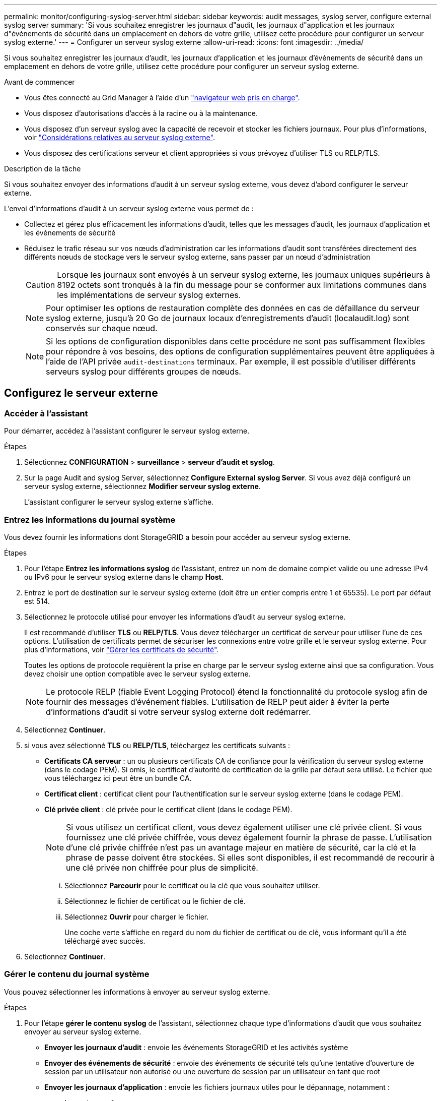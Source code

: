 ---
permalink: monitor/configuring-syslog-server.html 
sidebar: sidebar 
keywords: audit messages, syslog server, configure external syslog server 
summary: 'Si vous souhaitez enregistrer les journaux d"audit, les journaux d"application et les journaux d"événements de sécurité dans un emplacement en dehors de votre grille, utilisez cette procédure pour configurer un serveur syslog externe.' 
---
= Configurer un serveur syslog externe
:allow-uri-read: 
:icons: font
:imagesdir: ../media/


[role="lead"]
Si vous souhaitez enregistrer les journaux d'audit, les journaux d'application et les journaux d'événements de sécurité dans un emplacement en dehors de votre grille, utilisez cette procédure pour configurer un serveur syslog externe.

.Avant de commencer
* Vous êtes connecté au Grid Manager à l'aide d'un link:../admin/web-browser-requirements.html["navigateur web pris en charge"].
* Vous disposez d'autorisations d'accès à la racine ou à la maintenance.
* Vous disposez d'un serveur syslog avec la capacité de recevoir et stocker les fichiers journaux. Pour plus d'informations, voir link:../monitor/considerations-for-external-syslog-server.html["Considérations relatives au serveur syslog externe"].
* Vous disposez des certifications serveur et client appropriées si vous prévoyez d'utiliser TLS ou RELP/TLS.


.Description de la tâche
Si vous souhaitez envoyer des informations d'audit à un serveur syslog externe, vous devez d'abord configurer le serveur externe.

L'envoi d'informations d'audit à un serveur syslog externe vous permet de :

* Collectez et gérez plus efficacement les informations d'audit, telles que les messages d'audit, les journaux d'application et les événements de sécurité
* Réduisez le trafic réseau sur vos nœuds d'administration car les informations d'audit sont transférées directement des différents nœuds de stockage vers le serveur syslog externe, sans passer par un nœud d'administration
+

CAUTION: Lorsque les journaux sont envoyés à un serveur syslog externe, les journaux uniques supérieurs à 8192 octets sont tronqués à la fin du message pour se conformer aux limitations communes dans les implémentations de serveur syslog externes.

+

NOTE: Pour optimiser les options de restauration complète des données en cas de défaillance du serveur syslog externe, jusqu'à 20 Go de journaux locaux d'enregistrements d'audit (localaudit.log) sont conservés sur chaque nœud.

+

NOTE: Si les options de configuration disponibles dans cette procédure ne sont pas suffisamment flexibles pour répondre à vos besoins, des options de configuration supplémentaires peuvent être appliquées à l'aide de l'API privée `audit-destinations` terminaux. Par exemple, il est possible d'utiliser différents serveurs syslog pour différents groupes de nœuds.





== Configurez le serveur externe



=== Accéder à l'assistant

Pour démarrer, accédez à l'assistant configurer le serveur syslog externe.

.Étapes
. Sélectionnez *CONFIGURATION* > *surveillance* > *serveur d'audit et syslog*.
. Sur la page Audit and syslog Server, sélectionnez *Configure External syslog Server*. Si vous avez déjà configuré un serveur syslog externe, sélectionnez *Modifier serveur syslog externe*.
+
L'assistant configurer le serveur syslog externe s'affiche.





=== Entrez les informations du journal système

Vous devez fournir les informations dont StorageGRID a besoin pour accéder au serveur syslog externe.

.Étapes
. Pour l'étape *Entrez les informations syslog* de l'assistant, entrez un nom de domaine complet valide ou une adresse IPv4 ou IPv6 pour le serveur syslog externe dans le champ *Host*.
. Entrez le port de destination sur le serveur syslog externe (doit être un entier compris entre 1 et 65535). Le port par défaut est 514.
. Sélectionnez le protocole utilisé pour envoyer les informations d'audit au serveur syslog externe.
+
Il est recommandé d'utiliser *TLS* ou *RELP/TLS*. Vous devez télécharger un certificat de serveur pour utiliser l'une de ces options. L'utilisation de certificats permet de sécuriser les connexions entre votre grille et le serveur syslog externe. Pour plus d'informations, voir link:../admin/using-storagegrid-security-certificates.html["Gérer les certificats de sécurité"].

+
Toutes les options de protocole requièrent la prise en charge par le serveur syslog externe ainsi que sa configuration. Vous devez choisir une option compatible avec le serveur syslog externe.

+

NOTE: Le protocole RELP (fiable Event Logging Protocol) étend la fonctionnalité du protocole syslog afin de fournir des messages d'événement fiables. L'utilisation de RELP peut aider à éviter la perte d'informations d'audit si votre serveur syslog externe doit redémarrer.

. Sélectionnez *Continuer*.
. [[attach-certificate]]si vous avez sélectionné *TLS* ou *RELP/TLS*, téléchargez les certificats suivants :
+
** *Certificats CA serveur* : un ou plusieurs certificats CA de confiance pour la vérification du serveur syslog externe (dans le codage PEM). Si omis, le certificat d'autorité de certification de la grille par défaut sera utilisé. Le fichier que vous téléchargez ici peut être un bundle CA.
** *Certificat client* : certificat client pour l'authentification sur le serveur syslog externe (dans le codage PEM).
** *Clé privée client* : clé privée pour le certificat client (dans le codage PEM).
+

NOTE: Si vous utilisez un certificat client, vous devez également utiliser une clé privée client. Si vous fournissez une clé privée chiffrée, vous devez également fournir la phrase de passe. L'utilisation d'une clé privée chiffrée n'est pas un avantage majeur en matière de sécurité, car la clé et la phrase de passe doivent être stockées. Si elles sont disponibles, il est recommandé de recourir à une clé privée non chiffrée pour plus de simplicité.

+
... Sélectionnez *Parcourir* pour le certificat ou la clé que vous souhaitez utiliser.
... Sélectionnez le fichier de certificat ou le fichier de clé.
... Sélectionnez *Ouvrir* pour charger le fichier.
+
Une coche verte s'affiche en regard du nom du fichier de certificat ou de clé, vous informant qu'il a été téléchargé avec succès.





. Sélectionnez *Continuer*.




=== Gérer le contenu du journal système

Vous pouvez sélectionner les informations à envoyer au serveur syslog externe.

.Étapes
. Pour l'étape *gérer le contenu syslog* de l'assistant, sélectionnez chaque type d'informations d'audit que vous souhaitez envoyer au serveur syslog externe.
+
** *Envoyer les journaux d'audit* : envoie les événements StorageGRID et les activités système
** *Envoyer des événements de sécurité* : envoie des événements de sécurité tels qu'une tentative d'ouverture de session par un utilisateur non autorisé ou une ouverture de session par un utilisateur en tant que root
** *Envoyer les journaux d'application* : envoie les fichiers journaux utiles pour le dépannage, notamment :
+
*** `bycast-err.log`
*** `bycast.log`
*** `jaeger.log`
*** `nms.log` (Nœuds d'administration uniquement)
*** `prometheus.log`
*** `raft.log`
*** `hagroups.log`




. Utilisez les menus déroulants pour sélectionner la gravité et l'installation (type de message) de la catégorie d'informations d'audit que vous souhaitez envoyer.
+
Si vous sélectionnez *Passthrough* pour la gravité et l'installation, les informations envoyées au serveur syslog distant recevront la même gravité et les mêmes fonctions qu'lorsqu'il est connecté localement au nœud. La définition de l'installation et de la gravité peut vous aider à agréger les journaux de manière personnalisable pour faciliter l'analyse.

+

NOTE: Pour plus d'informations sur les journaux du logiciel StorageGRID, reportez-vous à la section link:../monitor/storagegrid-software-logs.html["Journaux du logiciel StorageGRID"].

+
.. Pour *gravité*, sélectionnez *passe-système* si vous souhaitez que chaque message envoyé au syslog externe ait la même valeur de gravité que dans le syslog local.
+
Pour les journaux d'audit, si vous sélectionnez *Passthrough*, la gravité est 'info'.

+
Pour les événements de sécurité, si vous sélectionnez *Passthrough*, les valeurs de gravité sont générées par la distribution Linux sur les nœuds.

+
Pour les journaux d'application, si vous sélectionnez *Passthrough*, les niveaux de gravité varient entre 'info' et 'avis', selon le problème. Par exemple, l'ajout d'un serveur NTP et la configuration d'un groupe HA donnent la valeur « INFO », tandis que l'arrêt délibéré du service SSM ou RSM donne la valeur « notification ».

.. Si vous ne souhaitez pas utiliser la valeur passthrough, sélectionnez une valeur de gravité comprise entre 0 et 7.
+
La valeur sélectionnée sera appliquée à tous les messages de ce type. Les informations sur les différents niveaux de gravité seront perdues lorsque vous choisissez de remplacer la gravité par une valeur fixe.

+
[cols="1a,3a"]
|===
| Gravité | Description 


 a| 
0
 a| 
Urgence : le système est inutilisable



 a| 
1
 a| 
Alerte : une action doit être effectuée immédiatement



 a| 
2
 a| 
Critique : conditions critiques



 a| 
3
 a| 
Erreur : conditions d'erreur



 a| 
4
 a| 
Avertissement : conditions d'avertissement



 a| 
5
 a| 
Remarque : condition normale mais significative



 a| 
6
 a| 
Information : messages d'information



 a| 
7
 a| 
Débogage : messages de niveau débogage

|===
.. Pour *Facility*, sélectionnez *Passthrough* si vous souhaitez que chaque message envoyé au syslog externe ait la même valeur que dans le syslog local.
+
Pour les journaux d'audit, si vous sélectionnez *Passthrough*, la fonction envoyée au serveur syslog externe est « local7 ».

+
Pour les événements de sécurité, si vous sélectionnez *passe-système*, les valeurs de l'établissement sont générées par la distribution linux sur les nœuds.

+
Pour les journaux d'application, si vous sélectionnez *passe-système*, les journaux d'application envoyés au serveur syslog externe ont les valeurs d'installation suivantes :

+
[cols="1a,2a"]
|===
| Journal de l'application | Valeur passe-système 


 a| 
bycast.log
 a| 
utilisateur ou démon



 a| 
bycast-err.log
 a| 
utilisateur, démon, local3 ou local4



 a| 
jaeger.log
 a| 
localis2



 a| 
nms.log
 a| 
local3



 a| 
prometheus.log
 a| 
local4



 a| 
raft.log
 a| 
local5



 a| 
hagroups.log
 a| 
local6

|===
.. Si vous ne souhaitez pas utiliser la valeur passthrough, sélectionnez la valeur de l'installation comprise entre 0 et 23.
+
La valeur sélectionnée sera appliquée à tous les messages de ce type. Les informations sur les différentes installations seront perdues lorsque vous choisissez de remplacer l'établissement par une valeur fixe.

+
[cols="1a,3a"]
|===
| Installation | Description 


 a| 
0
 a| 
kern (messages du noyau)



 a| 
1
 a| 
utilisateur (messages de niveau utilisateur)



 a| 
2
 a| 
e-mail



 a| 
3
 a| 
démon (démons système)



 a| 
4
 a| 
auth (messages de sécurité/d'autorisation)



 a| 
5
 a| 
syslog (messages générés en interne par syslogd)



 a| 
6
 a| 
lpr (sous-système d'imprimante ligne)



 a| 
7
 a| 
news (sous-système d'informations réseau)



 a| 
8
 a| 
UCP



 a| 
9
 a| 
cron (démon d'horloge)



 a| 
10
 a| 
sécurité (messages de sécurité/d'autorisation)



 a| 
11
 a| 
FTP



 a| 
12
 a| 
NTP



 a| 
13
 a| 
audit journal (audit du journal)



 a| 
14
 a| 
alerte journal (alerte de journal)



 a| 
15
 a| 
horloge (démon d'horloge)



 a| 
16
 a| 
localis0



 a| 
17
 a| 
local1



 a| 
18
 a| 
localis2



 a| 
19
 a| 
local3



 a| 
20
 a| 
local4



 a| 
21
 a| 
local5



 a| 
22
 a| 
local6



 a| 
23
 a| 
localis7

|===


. Sélectionnez *Continuer*.




=== Envoyer des messages de test

Avant de commencer à utiliser un serveur syslog externe, vous devez demander à tous les nœuds de votre grille d'envoyer des messages de test au serveur syslog externe. Ces messages de test vous aideront à valider l'intégralité de votre infrastructure de collecte de journaux avant de vous engager à envoyer des données au serveur syslog externe.


CAUTION: N'utilisez pas la configuration du serveur syslog externe tant que vous n'avez pas confirmé que le serveur syslog externe a reçu un message test de chaque nœud de votre grille et que le message a été traité comme prévu.

.Étapes
. Si vous ne souhaitez pas envoyer de messages de test parce que vous êtes certain que votre serveur syslog externe est correctement configuré et peut recevoir des informations d'audit de tous les nœuds de votre grille, sélectionnez *Ignorer et terminer*.
+
Une bannière verte s'affiche, indiquant que votre configuration a été correctement enregistrée.

. Sinon, sélectionnez *Envoyer les messages de test* (recommandé).
+
Les résultats de test apparaissent en permanence sur la page jusqu'à ce que vous arrêiez le test. Pendant que le test est en cours, vos messages d'audit continuent d'être envoyés à vos destinations précédemment configurées.

. Si vous recevez des erreurs, corrigez-les et sélectionnez à nouveau *Envoyer des messages de test*.
+
Voir link:../troubleshoot/troubleshooting-syslog-server.html["Dépannage du serveur syslog externe"] pour vous aider à résoudre toutes les erreurs.

. Attendez qu'une bannière verte indique que tous les nœuds ont réussi le test.
. Vérifiez votre serveur syslog pour déterminer si les messages de test sont reçus et traités comme prévu.
+

IMPORTANT: Si vous utilisez UDP, vérifiez l'ensemble de votre infrastructure de collecte de journaux. Le protocole UDP ne permet pas une détection d'erreur aussi rigoureuse que les autres protocoles.

. Sélectionnez *Arrêter et Terminer*.
+
Vous revenez à la page *Audit and syslog Server*. Une bannière verte s'affiche pour vous informer que la configuration de votre serveur syslog a bien été enregistrée.

+

NOTE: Vos informations d'audit StorageGRID ne sont pas envoyées au serveur syslog externe tant que vous n'avez pas sélectionné une destination qui inclut le serveur syslog externe.





== Sélectionnez les destinations des informations d'audit

Vous pouvez spécifier l'emplacement d'envoi des journaux d'événements de sécurité, des journaux d'application et des journaux de messages d'audit.


NOTE: Pour plus d'informations sur les journaux du logiciel StorageGRID, reportez-vous à la section link:../monitor/storagegrid-software-logs.html["Journaux du logiciel StorageGRID"].

.Étapes
. Sur la page Audit and syslog Server, sélectionnez la destination des informations d'audit dans les options répertoriées :
+
[cols="1a,2a"]
|===
| Option | Description 


 a| 
Par défaut (nœuds d'administration/nœuds locaux)
 a| 
Les messages d'audit sont envoyés au journal d'audit (`audit.log`) Sur le nœud d'administration, les journaux d'événements de sécurité et les journaux d'applications sont stockés sur les nœuds où ils ont été générés (également appelés « nœud local »).



 a| 
Serveur syslog externe
 a| 
Les informations d'audit sont envoyées à un serveur syslog externe et enregistrées sur le nœud local. Le type d'information envoyée dépend de la façon dont vous avez configuré le serveur syslog externe. Cette option n'est activée qu'après avoir configuré un serveur syslog externe.



 a| 
Nœud d'administration et serveur syslog externe
 a| 
Les messages d'audit sont envoyés au journal d'audit (`audit.log`) Sur le nœud d'administration, les informations d'audit sont envoyées au serveur syslog externe et enregistrées sur le nœud local. Le type d'information envoyée dépend de la façon dont vous avez configuré le serveur syslog externe. Cette option n'est activée qu'après avoir configuré un serveur syslog externe.



 a| 
Nœuds locaux uniquement
 a| 
Aucune information d'audit n'est envoyée à un nœud d'administration ou à un serveur syslog distant. Les informations d'audit sont enregistrées uniquement sur les nœuds qui les ont générées.

*Remarque*: StorageGRID supprime périodiquement ces journaux locaux dans une rotation pour libérer de l'espace. Lorsque le fichier journal d'un nœud atteint 1 Go, le fichier existant est enregistré et un nouveau fichier journal est démarré. La limite de rotation du journal est de 21 fichiers. Lorsque la 22e version du fichier journal est créée, le fichier journal le plus ancien est supprimé. En moyenne, environ 20 Go de données de journalisation sont stockés sur chaque nœud.

|===
+

NOTE: Les informations d'audit générées sur chaque nœud local sont stockées dans `/var/local/log/localaudit.log`

. Sélectionnez *Enregistrer*. Ensuite, sélectionnez *OK* pour accepter la modification de la destination du journal.
. Si vous avez sélectionné *serveur syslog externe* ou *nœuds Admin et serveur syslog externe* comme destination pour les informations d'audit, un avertissement supplémentaire s'affiche. Passez en revue le texte d'avertissement.
+

IMPORTANT: Vous devez confirmer que le serveur syslog externe peut recevoir des messages StorageGRID de test.

. Sélectionnez *OK* pour confirmer que vous souhaitez modifier la destination des informations d'audit.
+
Une bannière verte s'affiche pour vous informer que la configuration de votre audit a bien été enregistrée.

+
Les nouveaux journaux sont envoyés aux destinations que vous avez sélectionnées. Les journaux existants restent à leur emplacement actuel.



.Informations associées
link:../audit/index.html["Présentation du message d'audit"]

link:../monitor/configure-audit-messages.html["Configurez les messages d'audit et les destinations des journaux"]

link:../audit/system-audit-messages.html["Messages d'audit système"]

link:../audit/object-storage-audit-messages.html["Messages d'audit du stockage objet"]

link:../audit/management-audit-message.html["Message d'audit de gestion"]

link:../audit/client-read-audit-messages.html["Messages d'audit de lecture du client"]

link:../admin/index.html["Administrer StorageGRID"]
